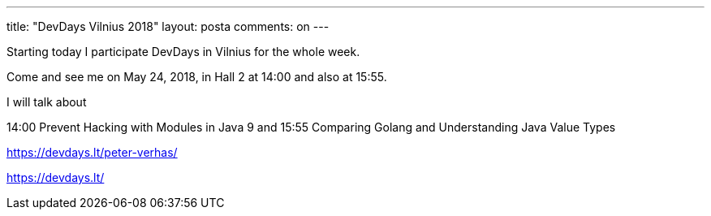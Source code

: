 ---
title: "DevDays Vilnius 2018" 
layout: posta
comments: on
---

Starting today I participate DevDays in Vilnius for the whole week.

Come and see me on May 24, 2018, in Hall 2 at 14:00 and also at 15:55.

I will talk about

14:00 Prevent Hacking with Modules in Java 9 and
15:55 Comparing Golang and Understanding Java Value Types

https://devdays.lt/peter-verhas/

https://devdays.lt/